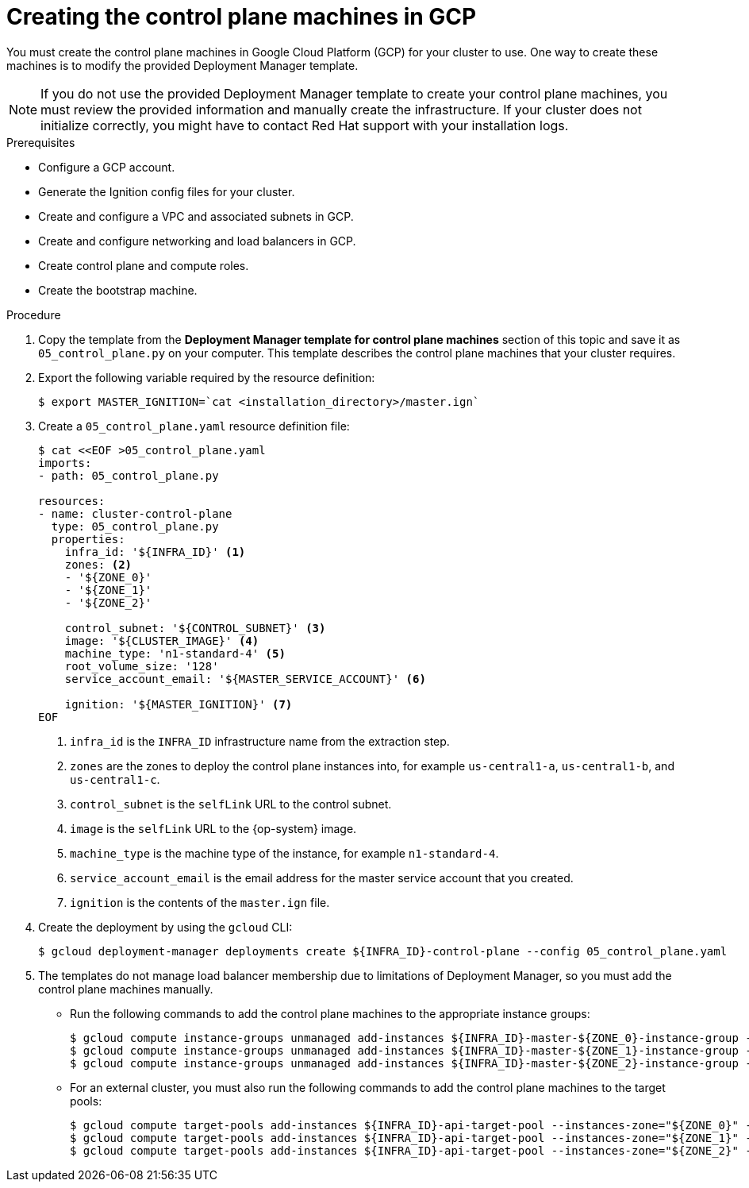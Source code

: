 // Module included in the following assemblies:
//
// * installing/installing_gcp/installing-gcp-user-infra.adoc
// * installing/installing_gcp/installing-restricted-networks-gcp.adoc
// * installing/installing_gcp/installing-gcp-user-infra-vpc.adoc

ifeval::["{context}" == "installing-gcp-user-infra-vpc"]
:shared-vpc:
endif::[]

[id="installation-creating-gcp-control-plane_{context}"]
= Creating the control plane machines in GCP

You must create the control plane machines in Google Cloud Platform (GCP) for
your cluster to use. One way to create these machines is to modify the
provided Deployment Manager template.

[NOTE]
====
If you do not use the provided Deployment Manager template to create your
control plane machines, you must review the provided information and manually
create the infrastructure. If your cluster does not initialize correctly, you
might have to contact Red Hat support with your installation logs.
====

.Prerequisites

* Configure a GCP account.
* Generate the Ignition config files for your cluster.
* Create and configure a VPC and associated subnets in GCP.
* Create and configure networking and load balancers in GCP.
* Create control plane and compute roles.
* Create the bootstrap machine.

.Procedure

. Copy the template from the *Deployment Manager template for control plane machines*
section of this topic and save it as `05_control_plane.py` on your computer.
This template describes the control plane machines that your cluster requires.

. Export the following variable required by the resource definition:
+
[source,terminal]
----
$ export MASTER_IGNITION=`cat <installation_directory>/master.ign`
----

. Create a `05_control_plane.yaml` resource definition file:
+
[source,terminal]
----
$ cat <<EOF >05_control_plane.yaml
imports:
- path: 05_control_plane.py

resources:
- name: cluster-control-plane
  type: 05_control_plane.py
  properties:
    infra_id: '${INFRA_ID}' <1>
    zones: <2>
    - '${ZONE_0}'
    - '${ZONE_1}'
    - '${ZONE_2}'

    control_subnet: '${CONTROL_SUBNET}' <3>
    image: '${CLUSTER_IMAGE}' <4>
    machine_type: 'n1-standard-4' <5>
    root_volume_size: '128'
    service_account_email: '${MASTER_SERVICE_ACCOUNT}' <6>

    ignition: '${MASTER_IGNITION}' <7>
EOF
----
<1> `infra_id` is the `INFRA_ID` infrastructure name from the extraction step.
<2> `zones` are the zones to deploy the control plane instances into, for example `us-central1-a`, `us-central1-b`, and `us-central1-c`.
<3> `control_subnet` is the `selfLink` URL to the control subnet.
<4> `image` is the `selfLink` URL to the {op-system} image.
<5> `machine_type` is the machine type of the instance, for example `n1-standard-4`.
<6> `service_account_email` is the email address for the master service account that you created.
<7> `ignition` is the contents of the `master.ign` file.

. Create the deployment by using the `gcloud` CLI:
+
[source,terminal]
----
$ gcloud deployment-manager deployments create ${INFRA_ID}-control-plane --config 05_control_plane.yaml
----

. The templates do not manage load balancer membership due to limitations of Deployment
Manager, so you must add the control plane machines manually.
** Run the following commands to add the control plane machines to the appropriate instance groups:
+
[source,terminal]
----
$ gcloud compute instance-groups unmanaged add-instances ${INFRA_ID}-master-${ZONE_0}-instance-group --zone=${ZONE_0} --instances=${INFRA_ID}-master-0
$ gcloud compute instance-groups unmanaged add-instances ${INFRA_ID}-master-${ZONE_1}-instance-group --zone=${ZONE_1} --instances=${INFRA_ID}-master-1
$ gcloud compute instance-groups unmanaged add-instances ${INFRA_ID}-master-${ZONE_2}-instance-group --zone=${ZONE_2} --instances=${INFRA_ID}-master-2
----

** For an external cluster, you must also run the following commands to add the control plane machines to the target pools:
+
[source,terminal]
----
$ gcloud compute target-pools add-instances ${INFRA_ID}-api-target-pool --instances-zone="${ZONE_0}" --instances=${INFRA_ID}-master-0
$ gcloud compute target-pools add-instances ${INFRA_ID}-api-target-pool --instances-zone="${ZONE_1}" --instances=${INFRA_ID}-master-1
$ gcloud compute target-pools add-instances ${INFRA_ID}-api-target-pool --instances-zone="${ZONE_2}" --instances=${INFRA_ID}-master-2
----

ifeval::["{context}" == "installing-gcp-user-infra-vpc"]
:!shared-vpc:
endif::[]

